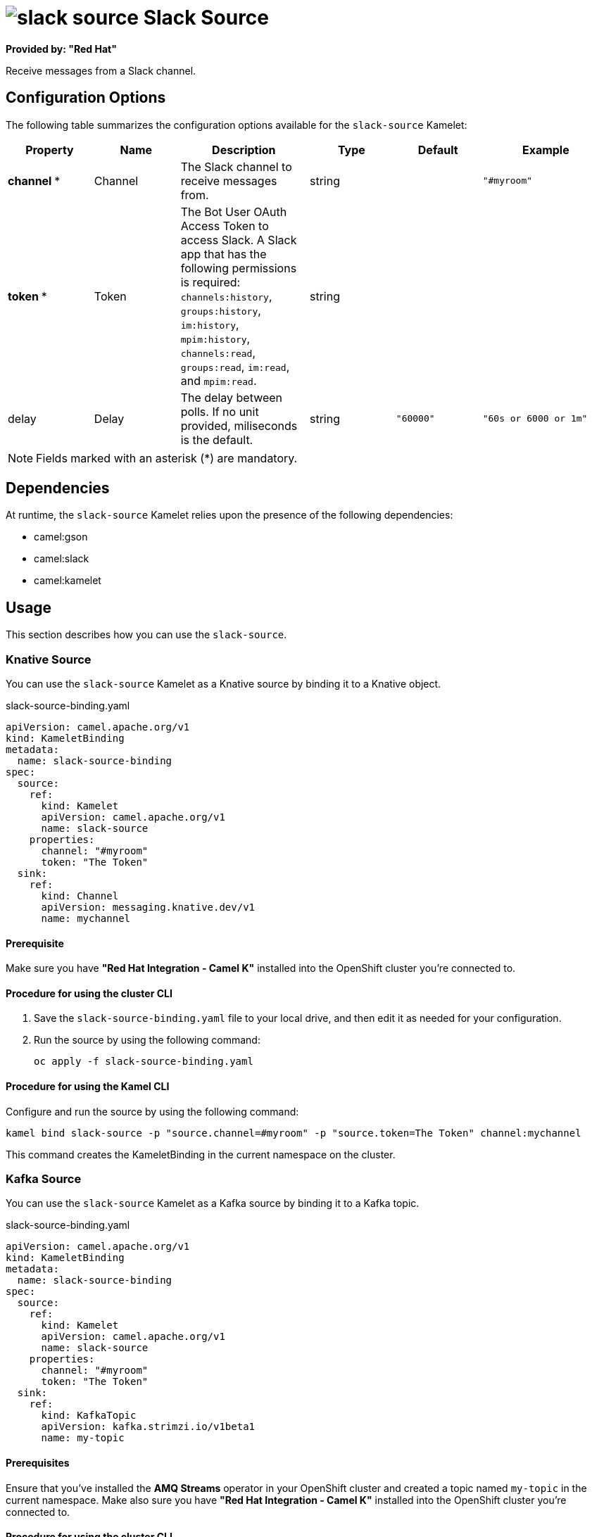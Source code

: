 // THIS FILE IS AUTOMATICALLY GENERATED: DO NOT EDIT

= image:kamelets/slack-source.svg[] Slack Source

*Provided by: "Red Hat"*

Receive messages from a Slack channel.

== Configuration Options

The following table summarizes the configuration options available for the `slack-source` Kamelet:
[width="100%",cols="2,^2,3,^2,^2,^3",options="header"]
|===
| Property| Name| Description| Type| Default| Example
| *channel {empty}* *| Channel| The Slack channel to receive messages from.| string| | `"#myroom"`
| *token {empty}* *| Token| The Bot User OAuth Access Token to access Slack. A Slack app that has the following permissions is required: `channels:history`, `groups:history`, `im:history`, `mpim:history`, `channels:read`, `groups:read`, `im:read`, and `mpim:read`.| string| | 
| delay| Delay| The delay between polls. If no unit provided, miliseconds is the default.| string| `"60000"`| `"60s or 6000 or 1m"`
|===

NOTE: Fields marked with an asterisk ({empty}*) are mandatory.


== Dependencies

At runtime, the `slack-source` Kamelet relies upon the presence of the following dependencies:

- camel:gson
- camel:slack
- camel:kamelet 

== Usage

This section describes how you can use the `slack-source`.

=== Knative Source

You can use the `slack-source` Kamelet as a Knative source by binding it to a Knative object.

.slack-source-binding.yaml
[source,yaml]
----
apiVersion: camel.apache.org/v1
kind: KameletBinding
metadata:
  name: slack-source-binding
spec:
  source:
    ref:
      kind: Kamelet
      apiVersion: camel.apache.org/v1
      name: slack-source
    properties:
      channel: "#myroom"
      token: "The Token"
  sink:
    ref:
      kind: Channel
      apiVersion: messaging.knative.dev/v1
      name: mychannel
  
----

==== *Prerequisite*

Make sure you have *"Red Hat Integration - Camel K"* installed into the OpenShift cluster you're connected to.

==== *Procedure for using the cluster CLI*

. Save the `slack-source-binding.yaml` file to your local drive, and then edit it as needed for your configuration.

. Run the source by using the following command:
+
[source,shell]
----
oc apply -f slack-source-binding.yaml
----

==== *Procedure for using the Kamel CLI*

Configure and run the source by using the following command:

[source,shell]
----
kamel bind slack-source -p "source.channel=#myroom" -p "source.token=The Token" channel:mychannel
----

This command creates the KameletBinding in the current namespace on the cluster.

=== Kafka Source

You can use the `slack-source` Kamelet as a Kafka source by binding it to a Kafka topic.

.slack-source-binding.yaml
[source,yaml]
----
apiVersion: camel.apache.org/v1
kind: KameletBinding
metadata:
  name: slack-source-binding
spec:
  source:
    ref:
      kind: Kamelet
      apiVersion: camel.apache.org/v1
      name: slack-source
    properties:
      channel: "#myroom"
      token: "The Token"
  sink:
    ref:
      kind: KafkaTopic
      apiVersion: kafka.strimzi.io/v1beta1
      name: my-topic
  
----

==== *Prerequisites*

Ensure that you've installed the *AMQ Streams* operator in your OpenShift cluster and created a topic named `my-topic` in the current namespace.
Make also sure you have *"Red Hat Integration - Camel K"* installed into the OpenShift cluster you're connected to.

==== *Procedure for using the cluster CLI*

. Save the `slack-source-binding.yaml` file to your local drive, and then edit it as needed for your configuration.

. Run the source by using the following command:
+
[source,shell]
----
oc apply -f slack-source-binding.yaml
----

==== *Procedure for using the Kamel CLI*

Configure and run the source by using the following command:

[source,shell]
----
kamel bind slack-source -p "source.channel=#myroom" -p "source.token=The Token" kafka.strimzi.io/v1beta1:KafkaTopic:my-topic
----

This command creates the KameletBinding in the current namespace on the cluster.

== Kamelet source file

https://github.com/openshift-integration/kamelet-catalog/blob/main/slack-source.kamelet.yaml

// THIS FILE IS AUTOMATICALLY GENERATED: DO NOT EDIT
